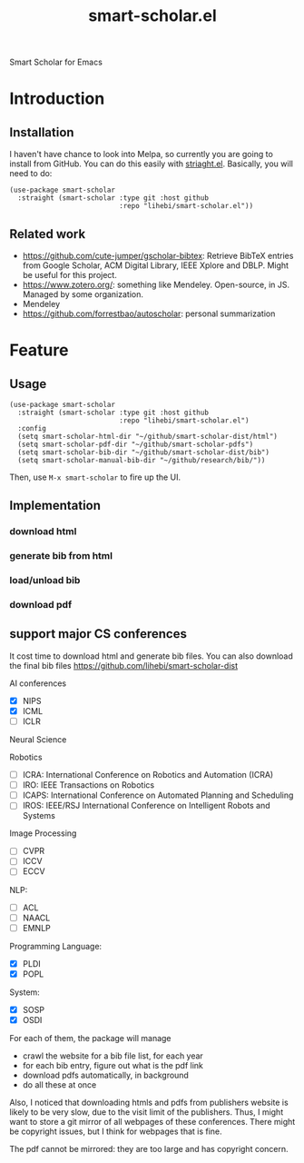 #+TITLE: smart-scholar.el
Smart Scholar for Emacs

* Introduction
** Installation
I haven't have chance to look into Melpa, so currently you are going
to install from GitHub. You can do this easily with
[[https://github.com/raxod502/straight.el][striaght.el]]. Basically,
you will need to do:

#+BEGIN_SRC elisp
(use-package smart-scholar
  :straight (smart-scholar :type git :host github
                           :repo "lihebi/smart-scholar.el"))
#+END_SRC

** Related work
- https://github.com/cute-jumper/gscholar-bibtex: Retrieve BibTeX
  entries from Google Scholar, ACM Digital Library, IEEE Xplore and
  DBLP. Might be useful for this project.
- https://www.zotero.org/: something like Mendeley. Open-source, in
  JS. Managed by some organization.
- Mendeley
- https://github.com/forrestbao/autoscholar: personal summarization


* Feature

** Usage

#+BEGIN_SRC elisp
(use-package smart-scholar
  :straight (smart-scholar :type git :host github
                           :repo "lihebi/smart-scholar.el")
  :config
  (setq smart-scholar-html-dir "~/github/smart-scholar-dist/html")
  (setq smart-scholar-pdf-dir "~/github/smart-scholar-pdfs")
  (setq smart-scholar-bib-dir "~/github/smart-scholar-dist/bib")
  (setq smart-scholar-manual-bib-dir "~/github/research/bib/"))
#+END_SRC

Then, use =M-x smart-scholar= to fire up the UI.

** Implementation
*** download html
*** generate bib from html
*** load/unload bib
*** download pdf

** support major CS conferences

It cost time to download html and generate bib files. You can also
download the final bib files
https://github.com/lihebi/smart-scholar-dist

AI conferences
- [X] NIPS
- [X] ICML
- [ ] ICLR

Neural Science

Robotics
- [ ] ICRA: International Conference on Robotics and Automation (ICRA)
- [ ] IRO: IEEE Transactions on Robotics
- [ ] ICAPS: International Conference on Automated Planning and Scheduling
- [ ] IROS: IEEE/RSJ International Conference on Intelligent Robots and Systems

Image Processing
- [ ] CVPR
- [ ] ICCV
- [ ] ECCV

NLP:
- [ ] ACL
- [ ] NAACL
- [ ] EMNLP

Programming Language:
- [X] PLDI
- [X] POPL

System:
- [X] SOSP
- [X] OSDI

For each of them, the package will manage
- crawl the website for a bib file list, for each year
- for each bib entry, figure out what is the pdf link
- download pdfs automatically, in background
- do all these at once

Also, I noticed that downloading htmls and pdfs from publishers
website is likely to be very slow, due to the visit limit of the
publishers. Thus, I might want to store a git mirror of all webpages
of these conferences. There might be copyright issues, but I think for
webpages that is fine.

The pdf cannot be mirrored: they are too large and has copyright
concern.

